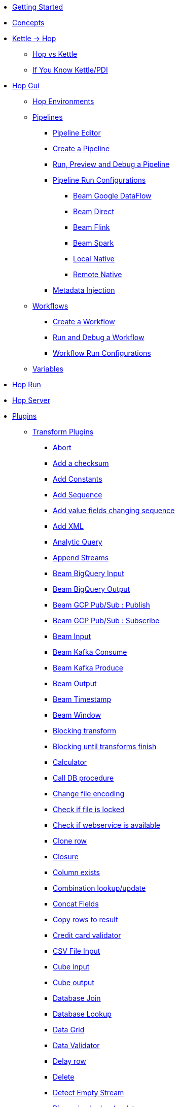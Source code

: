 * xref:getting-started.adoc[Getting Started]
* xref:concepts.adoc[Concepts]
* xref:hop-vs-kettle/index.adoc[Kettle -> Hop]
** xref:hop-vs-kettle/hop-vs-kettle.adoc[Hop vs Kettle]
** xref:hop-vs-kettle/if-you-know-kettle.adoc[If You Know Kettle/PDI]
* xref:hop-gui/index.adoc[Hop Gui]
** xref:hop-gui/environments/environments.adoc[Hop Environments]
** xref:hop-gui/pipelines/pipelines.adoc[Pipelines]
*** xref:hop-gui/pipelines/hop-pipeline-editor.adoc[Pipeline Editor]
*** xref:hop-gui/pipelines/create-pipeline.adoc[Create a Pipeline]
*** xref:hop-gui/pipelines/run-preview-debug-pipeline.adoc[Run, Preview and Debug a Pipeline]
*** xref:hop-gui/pipelines/pipeline-run-configurations/pipeline-run-configurations.adoc[Pipeline Run Configurations]
**** xref:hop-gui/pipelines/pipeline-run-configurations/beam-dataflow-pipeline-engine.adoc[Beam Google DataFlow]
**** xref:hop-gui/pipelines/pipeline-run-configurations/beam-direct-pipeline-engine.adoc[Beam Direct]
**** xref:hop-gui/pipelines/pipeline-run-configurations/beam-flink-pipeline-engine.adoc[Beam Flink]
**** xref:hop-gui/pipelines/pipeline-run-configurations/beam-spark-pipeline-engine.adoc[Beam Spark]
**** xref:hop-gui/pipelines/pipeline-run-configurations/local-pipeline-engine.adoc[Local Native]
**** xref:hop-gui/pipelines/pipeline-run-configurations/remote-pipeline-engine.adoc[Remote Native]
*** xref:hop-gui/pipelines/metadata-injection.adoc[Metadata Injection]
** xref:hop-gui/workflows/workflows.adoc[Workflows]
*** xref:hop-gui/workflows/create-workflow.adoc[Create a Workflow]
*** xref:hop-gui/workflows/run-debug-workflow.adoc[Run and Debug a Workflow]
*** xref:hop-gui/workflows/workflow-run-configurations/workflow-run-configurations.adoc[Workflow Run Configurations]
** xref:hop-gui/variables/variables.adoc[Variables]
* xref:hop-run/index.adoc[Hop Run]
* xref:hop-server/index.adoc[Hop Server]
* xref:plugins/plugins.adoc[Plugins]
//::=START AUTO GENERATED LINKS
** xref:plugins/transforms.adoc[Transform Plugins]
*** xref:plugins/transforms/abort.adoc[Abort]
*** xref:plugins/transforms/checksum.adoc[Add a checksum]
*** xref:plugins/transforms/constant.adoc[Add Constants]
*** xref:plugins/transforms/addsequence.adoc[Add Sequence]
*** xref:plugins/transforms/fieldschangesequence.adoc[Add value fields changing sequence]
*** xref:plugins/transforms/addxml.adoc[Add XML]
*** xref:plugins/transforms/analyticquery.adoc[Analytic Query]
*** xref:plugins/transforms/append.adoc[Append Streams]
*** xref:plugins/transforms/beambigqueryinput.adoc[Beam BigQuery Input]
*** xref:plugins/transforms/beambigqueryoutput.adoc[Beam BigQuery Output]
*** xref:plugins/transforms/beampublisher.adoc[Beam GCP Pub/Sub : Publish]
*** xref:plugins/transforms/beamsubscriber.adoc[Beam GCP Pub/Sub : Subscribe]
*** xref:plugins/transforms/beaminput.adoc[Beam Input]
*** xref:plugins/transforms/beamconsume.adoc[Beam Kafka Consume]
*** xref:plugins/transforms/beamproduce.adoc[Beam Kafka Produce]
*** xref:plugins/transforms/beamoutput.adoc[Beam Output]
*** xref:plugins/transforms/beamtimestamp.adoc[Beam Timestamp]
*** xref:plugins/transforms/beamwindow.adoc[Beam Window]
*** xref:plugins/transforms/blockingtransform.adoc[Blocking transform]
*** xref:plugins/transforms/blockuntiltransformsfinish.adoc[Blocking until transforms finish]
*** xref:plugins/transforms/calculator.adoc[Calculator]
*** xref:plugins/transforms/dbproc.adoc[Call DB procedure]
*** xref:plugins/transforms/changefileencoding.adoc[Change file encoding]
*** xref:plugins/transforms/filelocked.adoc[Check if file is locked]
*** xref:plugins/transforms/webserviceavailable.adoc[Check if webservice is available]
*** xref:plugins/transforms/clonerow.adoc[Clone row]
*** xref:plugins/transforms/closure.adoc[Closure]
*** xref:plugins/transforms/columnexists.adoc[Column exists]
*** xref:plugins/transforms/combinationlookup.adoc[Combination lookup/update]
*** xref:plugins/transforms/concatfields.adoc[Concat Fields]
*** xref:plugins/transforms/rowstoresult.adoc[Copy rows to result]
*** xref:plugins/transforms/creditcardvalidator.adoc[Credit card validator]
*** xref:plugins/transforms/csvinput.adoc[CSV File Input]
*** xref:plugins/transforms/cubeinput.adoc[Cube input]
*** xref:plugins/transforms/cubeoutput.adoc[Cube output]
*** xref:plugins/transforms/databasejoin.adoc[Database Join]
*** xref:plugins/transforms/databaselookup.adoc[Database Lookup]
*** xref:plugins/transforms/datagrid.adoc[Data Grid]
*** xref:plugins/transforms/validator.adoc[Data Validator]
*** xref:plugins/transforms/delay.adoc[Delay row]
*** xref:plugins/transforms/delete.adoc[Delete]
*** xref:plugins/transforms/detectemptystream.adoc[Detect Empty Stream]
*** xref:plugins/transforms/dimensionlookup.adoc[Dimension lookup/update]
*** xref:plugins/transforms/dummy.adoc[Dummy (do nothing)]
*** xref:plugins/transforms/dynamicsqlrow.adoc[Dynamic SQL row]
*** xref:plugins/transforms/edi2xml.adoc[Edi to XML]
*** xref:plugins/transforms/mailinput.adoc[Email Messages Input]
*** xref:plugins/transforms/excelwriter.adoc[Excel writer]
*** xref:plugins/transforms/execprocess.adoc[Execute a process]
*** xref:plugins/transforms/execsqlrow.adoc[Execute row SQL script]
*** xref:plugins/transforms/sql.adoc[Execute SQL script]
*** xref:plugins/transforms/fake.adoc[Fake data]
*** xref:plugins/transforms/fileexists.adoc[File exists]
*** xref:plugins/transforms/filesfromresult.adoc[Files from result]
*** xref:plugins/transforms/filestoresult.adoc[Files to result]
*** xref:plugins/transforms/filterrows.adoc[Filter Rows]
*** xref:plugins/transforms/fuzzymatch.adoc[Fuzzy match]
*** xref:plugins/transforms/randomvalue.adoc[Generate Random Value]
*** xref:plugins/transforms/getxmldata.adoc[Get Data From XML]
*** xref:plugins/transforms/getfilenames.adoc[Get filenames]
*** xref:plugins/transforms/getfilesrowcount.adoc[Get files rowcount]
*** xref:plugins/transforms/getslavesequence.adoc[Get ID from slave server]
*** xref:plugins/transforms/recordsfromstream.adoc[Get records from stream ]
*** xref:plugins/transforms/rowsfromresult.adoc[Get Rows from Result]
*** xref:plugins/transforms/getsubfolders.adoc[Get SubFolder names]
*** xref:plugins/transforms/systemdata.adoc[Get System Info]
*** xref:plugins/transforms/gettablenames.adoc[Get table names]
*** xref:plugins/transforms/getvariable.adoc[Get variables]
*** xref:plugins/transforms/groupby.adoc[Group By]
*** xref:plugins/transforms/http.adoc[HTTP client]
*** xref:plugins/transforms/httppost.adoc[HTTP Post]
*** xref:plugins/transforms/detectlastrow.adoc[Identify last row in a stream]
*** xref:plugins/transforms/ifnull.adoc[If Null]
*** xref:plugins/transforms/injector.adoc[Injector]
*** xref:plugins/transforms/insertupdate.adoc[Insert / Update]
*** xref:plugins/transforms/javafilter.adoc[Java Filter]
*** xref:plugins/transforms/javascript.adoc[JavaScript]
*** xref:plugins/transforms/joinrows.adoc[Join Rows]
*** xref:plugins/transforms/jsoninput.adoc[JSON Input]
*** xref:plugins/transforms/jsonoutput.adoc[JSON Output]
*** xref:plugins/transforms/ldapinput.adoc[LDAP Input]
*** xref:plugins/transforms/ldapoutput.adoc[LDAP Output]
*** xref:plugins/transforms/ldifinput.adoc[LDIF Input]
*** xref:plugins/transforms/loadfileinput.adoc[Load file content in memory]
*** xref:plugins/transforms/mail.adoc[Mail]
*** xref:plugins/transforms/mailvalidator.adoc[Mail Validator]
*** xref:plugins/transforms/memgroupby.adoc[Memory Group By]
*** xref:plugins/transforms/mergejoin.adoc[Merge Join]
*** xref:plugins/transforms/mergerows.adoc[Merge rows (diff)]
*** xref:plugins/transforms/metainject.adoc[Metadata Injection]
*** xref:plugins/transforms/excelinput.adoc[Microsoft Excel input]
*** xref:plugins/transforms/exceloutput.adoc[Microsoft Excel output]
*** xref:plugins/transforms/mongodbinput.adoc[MongoDB Input]
*** xref:plugins/transforms/mongodboutput.adoc[MongoDB Output]
*** xref:plugins/transforms/multimerge.adoc[Multiway Merge Join]
*** xref:plugins/transforms/nullif.adoc[Null If]
*** xref:plugins/transforms/numberrange.adoc[Number range]
*** xref:plugins/transforms/pgpdecryptstream.adoc[PGP decrypt stream]
*** xref:plugins/transforms/pgpencryptstream.adoc[PGP encrypt stream]
*** xref:plugins/transforms/pipelineexcecutor.adoc[Pipeline Executor]
*** xref:plugins/transforms/pgbulkloader.adoc[PostgreSQL Bulk Loader]
*** xref:plugins/transforms/processfiles.adoc[Process files]
*** xref:plugins/transforms/propertyinput.adoc[Read data (key, value) from properties files.]
*** xref:plugins/transforms/regexeval.adoc[Regex Evaluation]
*** xref:plugins/transforms/replacestring.adoc[Replace in String]
*** xref:plugins/transforms/reservoirsampling.adoc[Reservoir Sampling]
*** xref:plugins/transforms/rest.adoc[REST Client]
*** xref:plugins/transforms/denormaliser.adoc[Row Denormaliser]
*** xref:plugins/transforms/flattener.adoc[Row Flattener]
*** xref:plugins/transforms/rowgenerator.adoc[Row Generator]
*** xref:plugins/transforms/normaliser.adoc[Row Normaliser]
*** xref:plugins/transforms/ssh.adoc[Run SSH commands]
*** xref:plugins/transforms/selectvalues.adoc[Select Values]
*** xref:plugins/transforms/syslog.adoc[Send Message to Syslog]
*** xref:plugins/transforms/setvaluefield.adoc[Set field Value]
*** xref:plugins/transforms/setvalueconstant.adoc[Set field value to a constant]
*** xref:plugins/transforms/setvariable.adoc[Set Variables]
*** xref:plugins/transforms/sortedmerge.adoc[Sorted Merge]
*** xref:plugins/transforms/sort.adoc[Sort Rows]
*** xref:plugins/transforms/splitfieldtorows.adoc[Split fields]
*** xref:plugins/transforms/fieldsplitter.adoc[Split Fields]
*** xref:plugins/transforms/sqlfileoutput.adoc[SQL File Output]
*** xref:plugins/transforms/streamlookup.adoc[Stream Lookup]
*** xref:plugins/transforms/streamschemamerge.adoc[Stream Schema Merge]
*** xref:plugins/transforms/stringoperations.adoc[String operations]
*** xref:plugins/transforms/stringcut.adoc[Strings cut]
*** xref:plugins/transforms/switchcase.adoc[Switch / Case]
*** xref:plugins/transforms/synchronizeaftermerge.adoc[Synchronize after merge ]
*** xref:plugins/transforms/tablecompare.adoc[Table Compare]
*** xref:plugins/transforms/tableexists.adoc[Table Exists]
*** xref:plugins/transforms/tableinput.adoc[Table Input]
*** xref:plugins/transforms/tableoutput.adoc[Table Output]
*** xref:plugins/transforms/terafast.adoc[Teradata Bulk Loader]
*** xref:plugins/transforms/textfileinput.adoc[Text File Input]
*** xref:plugins/transforms/textfileoutput.adoc[Text File Output]
*** xref:plugins/transforms/tokenreplacement.adoc[Token Replacement]
*** xref:plugins/transforms/uniquerows.adoc[Unique Rows]
*** xref:plugins/transforms/uniquerowsbyhashset.adoc[Unique Rows (HashSet)]
*** xref:plugins/transforms/update.adoc[Update]
*** xref:plugins/transforms/userdefinedjavaclass.adoc[User Defined Java Class]
*** xref:plugins/transforms/janino.adoc[User Defined Java Expression]
*** xref:plugins/transforms/valuemapper.adoc[Value Mapper]
*** xref:plugins/transforms/webservices.adoc[Web services lookup]
*** xref:plugins/transforms/workflowexecutor.adoc[Workflow Executor]
*** xref:plugins/transforms/propertyoutput.adoc[Write data to properties file]
*** xref:plugins/transforms/writetolog.adoc[Write to log]
*** xref:plugins/transforms/xmlinputstream.adoc[XML Input Stream (StAX) ]
*** xref:plugins/transforms/xmljoin.adoc[XML Join]
*** xref:plugins/transforms/xmloutput.adoc[XML Output]
*** xref:plugins/transforms/xsdvalidator.adoc[XSD Validator]
*** xref:plugins/transforms/xslt.adoc[XSL Transformation]
*** xref:plugins/transforms/yamlinput.adoc[Yaml Input]
*** xref:plugins/transforms/zipfile.adoc[Zip file]
** xref:plugins/databases.adoc[Database Plugins]
*** xref:plugins/databases/derby.adoc[Apache Derby]
*** xref:plugins/databases/as400.adoc[AS400]
*** xref:plugins/databases/cache.adoc[Cache]
*** xref:plugins/databases/db2.adoc[DB2]
*** xref:plugins/databases/exasol.adoc[Exasol]
*** xref:plugins/databases/firebird.adoc[firebird]
*** xref:plugins/databases/googlebigquery.adoc[Google BigQuery]
*** xref:plugins/databases/greenplum.adoc[Greenplum]
*** xref:plugins/databases/sqlbase.adoc[Gupta SQLBase]
*** xref:plugins/databases/h2.adoc[H2]
*** xref:plugins/databases/hypersonic.adoc[Hypersonic]
*** xref:plugins/databases/universe.adoc[IBM Universe]
*** xref:plugins/databases/infinidb.adoc[InfiniDB]
*** xref:plugins/databases/infobright.adoc[Infobright DB]
*** xref:plugins/databases/informix.adoc[informix]
*** xref:plugins/databases/ingres.adoc[ingres]
*** xref:plugins/databases/interbase.adoc[interbase]
*** xref:plugins/databases/kingbasees.adoc[kingbase es]
*** xref:plugins/databases/mariadb.adoc[Mariadb]
*** xref:plugins/databases/sapdb.adoc[MaxDB (SAP DB)]
*** xref:plugins/databases/monetdb.adoc[monetdb]
*** xref:plugins/databases/mssql.adoc[MS SqlServer]
*** xref:plugins/databases/mssqlnative.adoc[MS SqlServer (Native)]
*** xref:plugins/databases/mysql.adoc[MySql]
*** xref:plugins/databases/netezza.adoc[Netezza]
*** xref:plugins/databases/oracle.adoc[Oracle]
*** xref:plugins/databases/oraclerdb.adoc[Oracle RDB]
*** xref:plugins/databases/postgresql.adoc[PostgreSQL]
*** xref:plugins/databases/redshift.adoc[Redshift]
*** xref:plugins/databases/snowflake.adoc[Snowflake]
*** xref:plugins/databases/sqlite.adoc[SqLite]
*** xref:plugins/databases/sybase.adoc[Sybase]
*** xref:plugins/databases/sybaseiq.adoc[Sybase IQ]
*** xref:plugins/databases/teradata.adoc[Teradata]
*** xref:plugins/databases/vectorwise.adoc[Vectorwise]
*** xref:plugins/databases/vertica.adoc[Vertica]
** xref:plugins/actions.adoc[Action Plugins]
*** xref:plugins/actions/abort.adoc[Abort]
*** xref:plugins/actions/addresultfilenames.adoc[Add filenames to result]
*** xref:plugins/actions/checkdbconnection.adoc[Check Db connections]
*** xref:plugins/actions/checkfilelocked.adoc[Check Files Locked]
*** xref:plugins/actions/webserviceavailable.adoc[Check if Webservice is available]
*** xref:plugins/actions/xmlwellformed.adoc[Check if XML file is well formed]
*** xref:plugins/actions/filesexist.adoc[Checks if files exists]
*** xref:plugins/actions/columnsexist.adoc[Columns exist in a table]
*** xref:plugins/actions/copyfiles.adoc[Copy Files]
*** xref:plugins/actions/copymoveresultfilenames.adoc[Copy Or Move Files from result]
*** xref:plugins/actions/createfile.adoc[Create File]
*** xref:plugins/actions/createfolder.adoc[Create Folder]
*** xref:plugins/actions/pgpdecryptfiles.adoc[Decrypt files with PGP]
*** xref:plugins/actions/delay.adoc[Delay]
*** xref:plugins/actions/deletefile.adoc[Delete File]
*** xref:plugins/actions/deleteresultfilenames.adoc[Delete filenames from result]
*** xref:plugins/actions/deletefiles.adoc[Delete Files]
*** xref:plugins/actions/deletefolders.adoc[Delete Folders]
*** xref:plugins/actions/msgboxinfo.adoc[Display Msgbox info]
*** xref:plugins/actions/dostounix.adoc[Dos To Unix]
*** xref:plugins/actions/dtdvalidator.adoc[DTD Validator]
*** xref:plugins/actions/dummy.adoc[Dummy]
*** xref:plugins/actions/pgpencryptfiles.adoc[Encrypt files with PGP]
*** xref:plugins/actions/repeat-end.adoc[End Repeat]
*** xref:plugins/actions/evalfilesmetrics.adoc[Evaluate File Metrics]
*** xref:plugins/actions/evaluatetablecontent.adoc[Evaluate rows number in a table]
*** xref:plugins/actions/filecompare.adoc[File compare]
*** xref:plugins/actions/fileexists.adoc[File Exists]
*** xref:plugins/actions/folderisempty.adoc[Folder is Empty]
*** xref:plugins/actions/folderscompare.adoc[Folders Compare]
*** xref:plugins/actions/ftpdelete.adoc[FTP delete]
*** xref:plugins/actions/ftp.adoc[Get a file with FTP]
*** xref:plugins/actions/ftpsget.adoc[Get a file with FTPS]
*** xref:plugins/actions/sftp.adoc[Get a file with SFTP]
*** xref:plugins/actions/getpop.adoc[Get Mail from POP]
*** xref:plugins/actions/http.adoc[Http Get]
*** xref:plugins/actions/eval.adoc[JavaScript]
*** xref:plugins/actions/mail.adoc[Mail]
*** xref:plugins/actions/mailvalidator.adoc[Mail Validator]
*** xref:plugins/actions/movefiles.adoc[Move Files]
*** xref:plugins/actions/mssqlbulkload.adoc[MS SQL Server Bulk Loader]
*** xref:plugins/actions/mysqlbulkfile.adoc[MySQL Bulk File]
*** xref:plugins/actions/mysqlbulkload.adoc[MySQL Bulk Loader]
*** xref:plugins/actions/pgpfiles.adoc[PGP Files]
*** xref:plugins/actions/ping.adoc[Ping]
*** xref:plugins/actions/pipeline.adoc[Pipeline]
*** xref:plugins/actions/ftpput.adoc[Put a file with FTP]
*** xref:plugins/actions/sftpput.adoc[Put a file with SFTP]
*** xref:plugins/actions/repeat.adoc[Repeat]
*** xref:plugins/actions/syslog.adoc[Send information using Syslog]
*** xref:plugins/actions/sendnagiospassivecheck.adoc[Send Nagios check]
*** xref:plugins/actions/setvariables.adoc[Set Variables]
*** xref:plugins/actions/shell.adoc[Shell Action]
*** xref:plugins/actions/simpleeval.adoc[Simple Evaluation]
*** xref:plugins/actions/snmptrap.adoc[Snmp Trap]
*** xref:plugins/actions/sql.adoc[SQL Script Executor]
*** xref:plugins/actions/start.adoc[Start]
*** xref:plugins/actions/success.adoc[Success Action]
*** xref:plugins/actions/tableexists.adoc[Table Exists]
*** xref:plugins/actions/telnet.adoc[Telnet a host]
*** xref:plugins/actions/truncatetables.adoc[Truncate Tables]
*** xref:plugins/actions/unzip.adoc[Unzip]
*** xref:plugins/actions/ftpsput.adoc[Upload files to FTPS]
*** xref:plugins/actions/pgpverify.adoc[Verify file signature with PGP]
*** xref:plugins/actions/waitforfile.adoc[Wait for file]
*** xref:plugins/actions/waitforsql.adoc[Wait for SQL]
*** xref:plugins/actions/workflow.adoc[Workflow]
*** xref:plugins/actions/writetofile.adoc[Write to File]
*** xref:plugins/actions/writetolog.adoc[Write to Log]
*** xref:plugins/actions/xsdvalidator.adoc[XSD Validator]
*** xref:plugins/actions/xslt.adoc[XSL Transformation]
*** xref:plugins/actions/zipfile.adoc[Zip File]
//::=END AUTO GENERATED LINKS
* xref:samples/samples.adoc[Samples]
** xref:samples/dummy-sample.adoc[Dummy Sample]
* xref:faq/faq.adoc[Frequently Asked Questions]
* xref:image-testpage.adoc[Image testing page]
